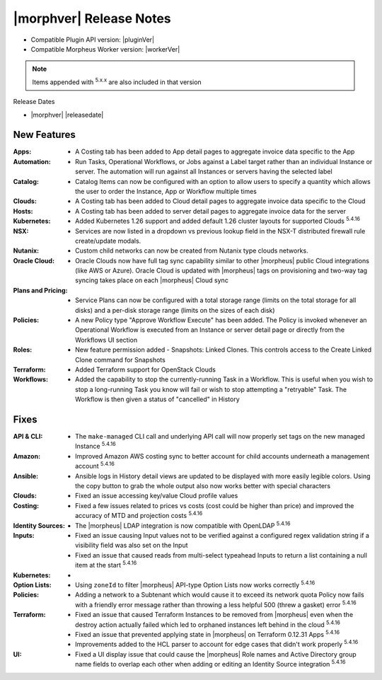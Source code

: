 .. _Release Notes:

*************************
|morphver| Release Notes
*************************

- Compatible Plugin API version: |pluginVer|
- Compatible Morpheus Worker version: |workerVer|

.. NOTE:: Items appended with :superscript:`5.x.x` are also included in that version

Release Dates

- |morphver| |releasedate|

New Features
============

:Apps: - A Costing tab has been added to App detail pages to aggregate invoice data specific to the App
:Automation: - Run Tasks, Operational Workflows, or Jobs against a Label target rather than an individual Instance or server. The automation will run against all Instances or servers having the selected label
:Catalog: - Catalog Items can now be configured with an option to allow users to specify a quantity which allows the user to order the Instance, App or Workflow multiple times
:Clouds: - A Costing tab has been added to Cloud detail pages to aggregate invoice data specific to the Cloud
:Hosts: - A Costing tab has been added to server detail pages to aggregate invoice data for the server
:Kubernetes: - Added Kubernetes 1.26 support and added default 1.26 cluster layouts for supported Clouds :superscript:`5.4.16`
:NSX: - Services are now listed in a dropdown vs previous lookup field in the NSX-T distributed firewall rule create/update modals.
:Nutanix: - Custom child networks can now be created from Nutanix type clouds networks.
:Oracle Cloud: - Oracle Clouds now have full tag sync capability similar to other |morpheus| public Cloud integrations (like AWS or Azure). Oracle Cloud is updated with |morpheus| tags on provisioning and two-way tag syncing takes place on each |morpheus| Cloud sync
:Plans and Pricing: - Service Plans can now be configured with a total storage range (limits on the total storage for all disks) and a per-disk storage range (limits on the sizes of each disk)
:Policies: - A new Policy type "Approve Workflow Execute" has been added. The Policy is invoked whenever an Operational Workflow is executed from an Instance or server detail page or directly from the Workflows UI section
:Roles: - New feature permission added - Snapshots: Linked Clones. This controls access to the Create Linked Clone command for Snapshots
:Terraform: - Added Terraform support for OpenStack Clouds
:Workflows: - Added the capability to stop the currently-running Task in a Workflow. This is useful when you wish to stop a long-running Task you know will fail or wish to stop attempting a "retryable" Task. The Workflow is then given a status of "cancelled" in History


Fixes
=====

:API & CLI: - The ``make-managed`` CLI call and underlying API call will now properly set tags on the new managed Instance :superscript:`5.4.16`
:Amazon: - Improved Amazon AWS costing sync to better account for child accounts underneath a management account :superscript:`5.4.16`
:Ansible: - Ansible logs in History detail views are updated to be displayed with more easily legible colors. Using the copy button to grab the whole output also now works better with special characters
:Clouds: - Fixed an issue accessing key/value Cloud profile values
:Costing: - Fixed a few issues related to prices vs costs (cost could be higher than price) and improved the accuracy of MTD and projection costs :superscript:`5.4.16`
:Identity Sources: - The |morpheus| LDAP integration is now compatible with OpenLDAP :superscript:`5.4.16`
:Inputs: - Fixed an issue causing Input values not to be verified against a configured regex validation string if a visibility field was also set on the Input
          - Fixed an issue that caused reads from multi-select typeahead Inputs to return a list containing a null item at the start :superscript:`5.4.16`
:Kubernetes: -
:Option Lists: - Using ``zoneId`` to filter |morpheus| API-type Option Lists now works correctly :superscript:`5.4.16`
:Policies: - Adding a network to a Subtenant which would cause it to exceed its network quota Policy now fails with a friendly error message rather than throwing a less helpful 500 (threw a gasket) error :superscript:`5.4.16`
:Terraform: - Fixed an issue that caused Terraform Instances to be removed from |morpheus| even when the destroy action actually failed which led to orphaned instances left behind in the cloud :superscript:`5.4.16`
             - Fixed an issue that prevented applying state in |morpheus| on Terraform 0.12.31 Apps :superscript:`5.4.16`
             - Improvements added to the HCL parser to account for edge cases that didn't work properly :superscript:`5.4.16`
:UI: - Fixed a UI display issue that could cause the |morpheus| Role names and Active Directory group name fields to overlap each other when adding or editing an Identity Source integration :superscript:`5.4.16`
